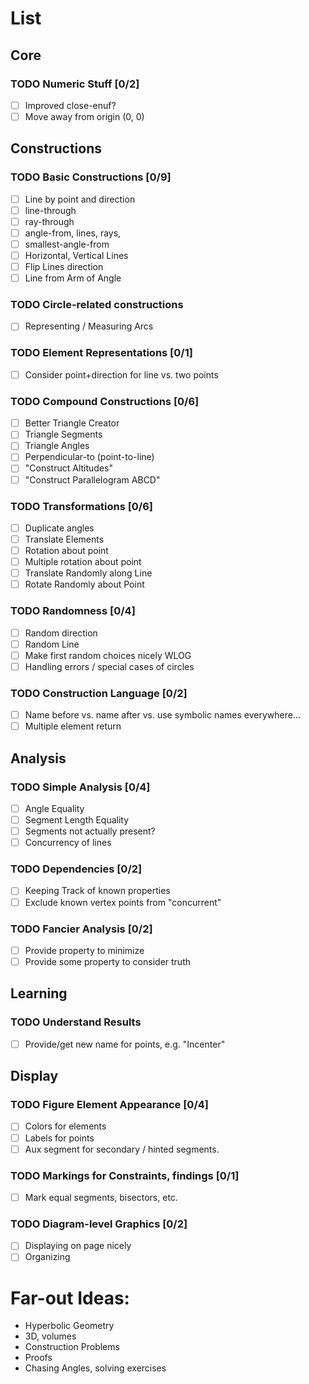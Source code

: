 * List
** Core
*** TODO Numeric Stuff [0/2]
    - [ ] Improved close-enuf?
    - [ ] Move away from origin (0, 0)
** Constructions
*** TODO Basic Constructions [0/9]
    - [ ] Line by point and direction
    - [ ] line-through
    - [ ] ray-through
    - [ ] angle-from, lines, rays,
    - [ ] smallest-angle-from
    - [ ] Horizontal, Vertical Lines
    - [ ] Flip Lines direction
    - [ ] Line from Arm of Angle
*** TODO Circle-related constructions
    - [ ] Representing / Measuring Arcs
*** TODO Element Representations [0/1]
    - [ ] Consider point+direction for line vs. two points
*** TODO Compound Constructions [0/6]
    - [ ] Better Triangle Creator
    - [ ] Triangle Segments
    - [ ] Triangle Angles
    - [ ] Perpendicular-to (point-to-line)
    - [ ] "Construct Altitudes"
    - [ ] "Construct Parallelogram ABCD"
*** TODO Transformations [0/6]
    - [ ] Duplicate angles
    - [ ] Translate Elements
    - [ ] Rotation about point
    - [ ] Multiple rotation about point
    - [ ] Translate Randomly along Line
    - [ ] Rotate Randomly about Point
*** TODO Randomness [0/4]
    - [ ] Random direction
    - [ ] Random Line
    - [ ] Make first random choices nicely WLOG
    - [ ] Handling errors / special cases of circles
*** TODO Construction Language [0/2]
    - [ ] Name before vs. name after vs. use symbolic names everywhere...
    - [ ] Multiple element return
** Analysis
*** TODO Simple Analysis [0/4]
    - [ ] Angle Equality
    - [ ] Segment Length Equality
    - [ ] Segments not actually present?
    - [ ] Concurrency of lines
*** TODO Dependencies [0/2]
    - [ ] Keeping Track of known properties
    - [ ] Exclude known vertex points from "concurrent"
*** TODO Fancier Analysis [0/2]
    - [ ] Provide property to minimize
    - [ ] Provide some property to consider truth
** Learning
*** TODO Understand Results
    - [ ] Provide/get new name for points, e.g. "Incenter"
** Display
*** TODO Figure Element Appearance [0/4]
    - [ ] Colors for elements
    - [ ] Labels for points
    - [ ] Aux segment for secondary / hinted segments.
*** TODO Markings for Constraints, findings [0/1]
    - [ ] Mark equal segments, bisectors, etc.
*** TODO Diagram-level Graphics [0/2]
    - [ ] Displaying on page nicely
    - [ ] Organizing
* Far-out Ideas:
  - Hyperbolic Geometry
  - 3D, volumes
  - Construction Problems
  - Proofs
  - Chasing Angles, solving exercises
